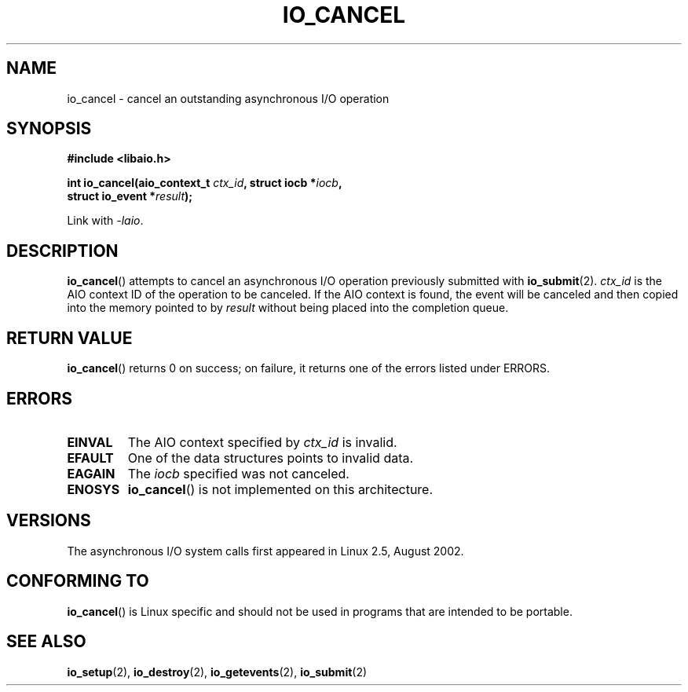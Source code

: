 .\" Copyright (C) 2003 Free Software Foundation, Inc.
.\" This file is distributed according to the GNU General Public License.
.\" See the file COPYING in the top level source directory for details.
.\"
.\" .de Sh \" Subsection
.\" .br
.\" .if t .Sp
.\" .ne 5
.\" .PP
.\" \fB\\$1\fP
.\" .PP
.\" ..
.\" .de Sp \" Vertical space (when we can't use .PP)
.\" .if t .sp .5v
.\" .if n .sp
.\" ..
.\" .de Ip \" List item
.\" .br
.\" .ie \\n(.$>=3 .ne \\$3
.\" .el .ne 3
.\" .IP "\\$1" \\$2
.\" ..
.TH IO_CANCEL 2 2003-02-21 "Linux" "Linux Programmer's Manual"
.SH NAME
io_cancel \- cancel an outstanding asynchronous I/O operation
.SH "SYNOPSIS"
.nf
.\" .ad l
.\" .hy 0
.\"
.B #include <libaio.h>
.\"#include <linux/aio.h>
.sp
.\" .HP 16
.BI "int io_cancel(aio_context_t " ctx_id ", struct iocb *" iocb ,
.BI "              struct io_event *" result );
.\" .ad
.\" .hy
.sp
Link with \fI\-laio\fP.
.fi
.SH "DESCRIPTION"
.PP
.BR io_cancel ()
attempts to cancel an asynchronous I/O operation previously submitted with
.BR io_submit (2).
\fIctx_id\fP is the AIO context ID of the operation to be canceled.
If the AIO context is found, the event will be canceled and then copied
into the memory pointed to by \fIresult\fP without being placed
into the completion queue.
.SH "RETURN VALUE"
.PP
.BR io_cancel ()
returns 0 on success;
on failure, it returns one of the errors listed under ERRORS.
.SH "ERRORS"
.TP
.B EINVAL
The AIO context specified by \fIctx_id\fP is invalid.
.TP
.B EFAULT
One of the data structures points to invalid data.
.TP
.B EAGAIN
The \fIiocb\fP specified was not canceled.
.TP
.B ENOSYS
.BR io_cancel ()
is not implemented on this architecture.
.SH "VERSIONS"
.PP
The asynchronous I/O system calls first appeared in Linux 2.5, August 2002.
.SH "CONFORMING TO"
.PP
.BR io_cancel ()
is Linux specific and should not be used
in programs that are intended to be portable.
.SH "SEE ALSO"
.PP
.BR io_setup (2),
.BR io_destroy (2),
.BR io_getevents (2),
.BR io_submit (2)
.\" .SH "NOTES"
.\"
.\" .PP
.\" The asynchronous I/O system calls were written by Benjamin LaHaise.
.\"
.\" .SH AUTHOR
.\" Kent Yoder.
